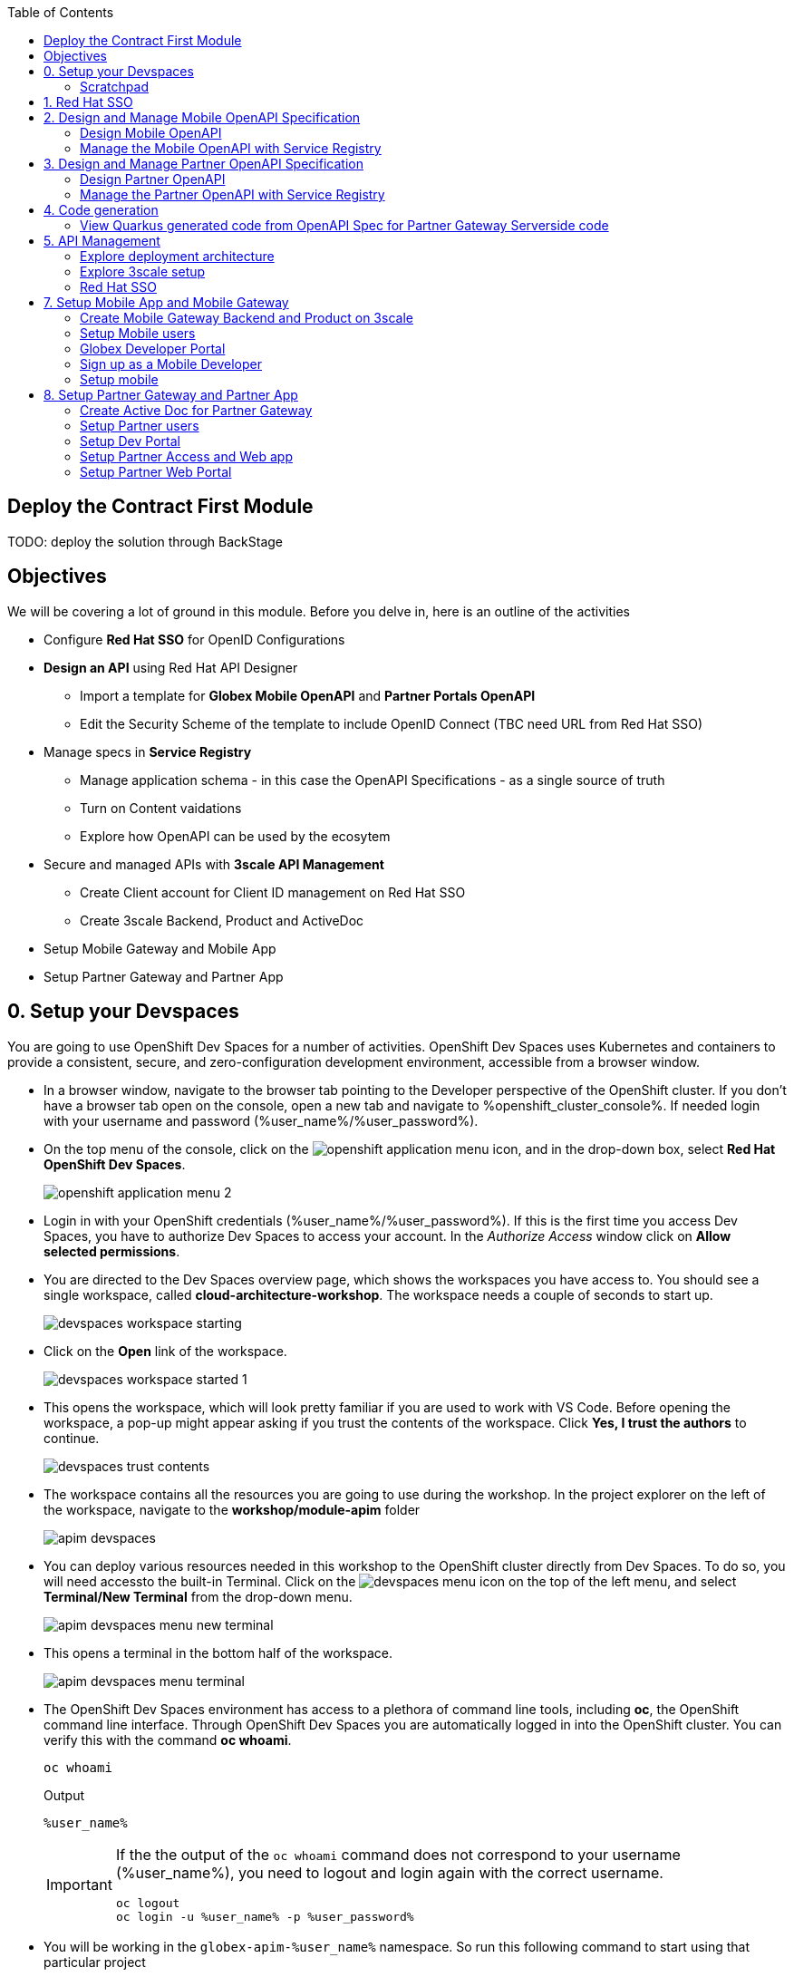:icons: font 

:toc: 

== Deploy the Contract First Module

TODO: deploy the solution through BackStage


== Objectives

We will be covering a lot of ground in this module. Before you delve in, here is an outline of the activities

* Configure *Red Hat SSO* for OpenID Configurations
* *Design an API* using Red Hat API Designer
** Import a template for *Globex Mobile OpenAPI* and *Partner Portals OpenAPI*
** Edit the Security Scheme of the template to include OpenID Connect (TBC need URL from Red Hat SSO)
* Manage specs in *Service Registry* 
** Manage application schema - in this case the OpenAPI Specifications - as a single source of truth
** Turn on Content vaidations
** Explore how OpenAPI can be used by the ecosytem
* Secure and managed APIs with *3scale API Management*
** Create Client account for Client ID management on Red Hat SSO
** Create 3scale Backend, Product and ActiveDoc
* Setup Mobile Gateway and Mobile App
* Setup Partner Gateway and Partner App

== 0. Setup your Devspaces 
You are going to use OpenShift Dev Spaces for a number of activities. OpenShift Dev Spaces uses Kubernetes and containers to provide a consistent, secure, and zero-configuration development environment, accessible from a browser window.

* In a browser window, navigate to the browser tab pointing to the Developer perspective of the OpenShift cluster. If you don't have a browser tab open on the console, open a new tab and navigate to %openshift_cluster_console%. If needed login with your username and password (%user_name%/%user_password%).

* On the top menu of the console, click on the image:images/openshift-application-menu.png[] icon, and in the drop-down box, select *Red Hat OpenShift Dev Spaces*.
+
image::images/openshift-application-menu-2.png[]

* Login in with your OpenShift credentials (%user_name%/%user_password%). If this is the first time you access Dev Spaces, you have to authorize Dev Spaces to access your account. In the _Authorize Access_ window click on *Allow selected permissions*.

* You are directed to the Dev Spaces overview page, which shows the workspaces you have access to. You should see a single workspace, called *cloud-architecture-workshop*. The workspace needs a couple of seconds to start up.
+
image::images/devspaces-workspace-starting.png[]

* Click on the *Open* link of the workspace.
+
image::images/devspaces-workspace-started-1.png[]

* This opens the workspace, which will look pretty familiar if you are used to work with VS Code. Before opening the workspace, a pop-up might appear asking if you trust the contents of the workspace. Click *Yes, I trust the authors* to continue.
+
image::images/devspaces-trust-contents.png[]

* The workspace contains all the resources you are going to use during the workshop. In the project explorer on the left of the workspace, navigate to the *workshop/module-apim* folder
+
image::images/apim/apim-devspaces.png[] 

* You can deploy various resources needed in this workshop to the OpenShift cluster directly from Dev Spaces. To do so, you will need accessto the built-in Terminal. Click on the image:images/devspaces-menu.png[] icon on the top of the left menu, and select *Terminal/New Terminal* from the drop-down menu.
+
image::images/apim/apim-devspaces-menu-new-terminal.png[]

* This opens a terminal in the bottom half of the workspace.
+
image::images/apim/apim-devspaces-menu-terminal.png[]

* The OpenShift Dev Spaces environment has access to a plethora of command line tools, including *oc*, the OpenShift  command line interface. Through OpenShift Dev Spaces you are automatically logged in into the OpenShift cluster. You can verify this with the command *oc whoami*.
+
----
oc whoami
----
+
.Output
----
%user_name%
----
+
[IMPORTANT]
====
If the the output of the `oc whoami` command does not correspond to your username (%user_name%), you need to logout and login again with the correct username.

----
oc logout
oc login -u %user_name% -p %user_password% 
----

====

* You will be working in the `globex-apim-%user_name%` namespace. So run this following command to start using that particular project

+
----
oc project `globex-apim-%user_name%`
----
+
.Output
----
%user_name%
----

+
image::images/apim/apim-terminal-setup.png[]

=== Scratchpad
As you work through this Contract First APIs module, there are a few variables and URLs that are needed throughout this activity. To make things easier and manageable we've setup a scratchpad within Devspaces. You can fill this scrachpad up with information needed as you are guided below so that you can progress through this activity faster.

== 1. Red Hat SSO 

Red Hat SSO is used in this module to both offer single-sign on to Mobile users, and also for securing the APIs. You can access Red Hat SSO from  %sso_tenant_console% and login using username and password (%user_name%/%user_password%).

We will be using OpenID Connect which offers a discovery mechanism, called OpenID Connect Discovery, where an OpenID server (here Red Hat SSO based on Keycloak) publishes its metadata at a well-known URL. This URL is typically a collection of various endpoints the server offers.

* Click on the *OpenID Endpoint Configuration* link to view the Well Known confguration. 
+
image::images/apim/apim-sso-login.png[]
* Here is how the *well-known OpenID configuration* looks like
+
image::images/apim/well-know-openid-configuration.png[]
* We are interested specifically in the following enpoints

[cols="20%,80%"]
|===
|Endpoint  | Description

| *OpenID Wellknown configuration*:  

\https://sso.%openshift_subdomain%/auth/realms/globex-%user_name%/.well-known/openid-configuration | This URL provides a mechanism to discover the End-User's OpenID Provider and obtain information needed to interact with it, including OpenID/OAuth endpoint locations. The following endpoints is fetched from this URL



| *issuer*:  

\https://sso.%openshift_subdomain%/auth/realms/globex-%user_name% | This value is needed when we need to authorise a user through single sign-on

| *token_endpoint* : 

\https://sso.%openshift_subdomain%/auth/realms/globex-%user_name%/protocol/openid-connect/token | clients  can obtain access tokens from the server using this token endpoint and use these same tokens to access  protected resources  (APIs in our case).

|===


== 2. Design and Manage Mobile OpenAPI Specification

API design refers to the process of developing application programming interfaces (APIs) that expose data and application functionality for use by developers and users. Red Hat API Designer, based on Apicurio, is a lightweight tool that helps you to design APIs. The API Designer sessions are stateless and you must save your API definition as a JSON file at the end of each session. 

In this step you will import the draft OpenAPI specs for *Mobile App* and *Partner Portal*  and edit them to include *Security Schemes*. Once the API design phase is complete you will then manage that within Red Hat Service Registry.

*Here is a outline of what you will achieve:*

* Import the Mobile OpenAPI  and Partner OpenAPI 
* Add security schemes to both the specifications and include Red Hat SSO's OpenID well-known configurations
* Manage the OpenAPIs with a Service Registry

We will handle the Mobile OpenAPIAPI first, and then onto Partner OpenAPI


=== Design Mobile OpenAPI
Within API designer you can import the content as text OR you may choose to upload the draft specification. To keep things simple, we'll import the content by simply pasting the draft spec as YAML based text into the API designer.

* Launch API Designer by clicking on this link %api_designer_url%[API Designer^]
* Click on the *New API* button.
+
image:images/apim/api-designer.png[] 
* Click on the *Source Tab* on the *New API* page. 
+
image::images/apim/api-new-api.png[]
* Copy `(Ctrl+A and Ctrl+C)` the  draft Moile OpenAPI specification template (in YAML) that is  be found at https://raw.githubusercontent.com/rh-cloud-architecture-workshop/globex-mobile-gateway/main/src/main/resources/mobile-gateway-openapi.yaml[Mobile Gateway OpenAPI^]
+
image:images/apim/mobile-draft-spec.png[]
* * Now replace the current content and paste `(Ctrl+A and Ctrl+V)` the copied draft OpenAPI spec into the API designer's *Source Tab*, and click on *Save* button as highlighted in the screenshot below.
image:images/apim/mobile-draft-imported.png[]
* Navigate back to the *Design Tab*
+
image:images/apim/api-design-tab.png[]
* You will now need to update the security scheme. Under the *SECURITY SCHEMES* section, click on *Add a security scheme* link
+
image::images/apim/api-designer-sec-scheme.png[]
* You are presented with the *Define the Security Scheme* page. Provide the following values in the form, and click on *Save*

[cols="20%,80%"]
|====
| *Name* | `openid-connect`
| *Description* | `OpenID Connect security scheme`
| *Security Type* | Choose `OpenID Connect`
| *OpenID Connect URL* | `\https://sso.%openshift_subdomain%/auth/realms/globex-%user_name%/.well-known/openid-configuration`
|====

image::images/apim/define-security-scheme.png[]


* You are navigated back to the homepage. Verify that you can see the *SECURITY SCHEMES* has been updated with your configuration
+
image::images/apim/security-scheme-complete.png[]
* The OpenAPI specificaion is now ready to be downloaded. Click on the *Save As -> Save as YAML*  button found on top-right of the page. Save the file in a place you can easily access.
* Don't close this broswer tab. You will use the Mobile OpenAPI  YAML content from the API Designer in the next step.
+
image::images/apim/api-download-as-yaml.png[]


=== Manage the Mobile OpenAPI with Service Registry

* Launch *Service Registry* by accessing this URL: %service_registry_url%[Service Registry^]
+
image::images/apim/service-registry-landing.png[]
* Click on the *Upload artifact* button as show in the above screenshot. You will be presented with a *Upload Artifact* wizard 
+
image::images/apim/sr-upload-artifact.png[]

* In the wizard, enter the following details, and click on the *Upload* button
|====
| Group | `globex`
| ID of the artifact | `mobileapi`
| Artifact textarea | Copy `(Ctrl+A and Ctrl+C)`  the YAML content of the Mobile OpenAPI specification from the API Designer, and Paste `(Ctrl+C)` into the textarea in *Service Registry*.
|====


image::images/apim/sr-spec-setting.png[]

* Note that the *Globex Mobile API Gateway* artifact has been uploaded and  stored within *Service Registry*
+
image::images/apim/sr-uploaded.png[]

* You can share this OpenAPI schema with others via this link 
+
----
%service_registry_url%/apis/registry/v2/groups/globex/artifacts/mobileapi
----

[NOTE]
====
Note if you have provided different values for Group and ID in the previous steps, the URL will vary accordingly.
====


----
Thus far, you have completed the OpenAPI design of Mobile API, added Security Scheme to it, and imported it into Service Registry to manage and govern the API spefication.

In the next step, you will perform a similar set of activities for the Partner OpenAPI specs.
----

== 3. Design and Manage Partner OpenAPI Specification

=== Design Partner OpenAPI
* Launch API Designer by clicking on this link %api_designer_url%[API Designer^]. 

[NOTE]
====
If API Designer page is already open, you can just close the tab and relaunch it. We don't need the Mobile OpenAPI specs from the previous section anymore (within API designer)
====
* Click on the *New API* button.
+
image:images/apim/api-designer.png[] 
* Click on the *Source Tab* on the *New API* page. 
+
image::images/apim/api-new-api.png[]
* Copy `(Ctrl+A and Ctrl+C)` the draft Partner OpenAPI specification (in YAML) that is found at https://raw.githubusercontent.com/rh-cloud-architecture-workshop/globex-partner-gateway/main/src/main/resources/partner-gateway-openapi.yaml[Partner Gateway OpenAPI^]
+
image:images/apim/partner-draft-spec.png[]
* Now replace the current content and paste `(Ctrl+A and Ctrl+V)` the copied draft Partner OpenAPI spec into the API designer's *Source Tab*, and click on *Save* button as highlighted in the screenshot below.
+
image:images/apim/partner-draft-imported.png[]
* Navigate back to the *Design Tab*
+
image:images/apim/partner-api-design-tab.png[]
* You will now need to update the security scheme. Under the *SECURITY SCHEMES* section, click on *Add a security scheme* link
+
image::images/apim/partner-api-designer-sec-scheme.png[]
* You are presented with the *Define the Security Scheme* page. Provide the following values in the form, and click on *Save*

[cols="20%,80%"]
|====
| *Name* | `openid-connect`
| *Description* | `OpenID Connect security scheme`
| *Security Type* | Choose `OpenID Connect`
| *OpenID Connect URL* | `\https://sso.%openshift_subdomain%/auth/realms/globex-%user_name%/.well-known/openid-configuration`
|====

image::images/apim/define-security-scheme.png[]


* You are navigated back to the homepage. Verify that you can see the *SECURITY SCHEMES* has been updated with your configuration
+
image::images/apim/partner-security-scheme-complete.png[]
* The OpenAPI specificaion is now ready to be downloaded. Click on the *Save As -> Save as YAML*  button found on top-right of the page. Save the file in a place you can easily access.
* Don't close this broswer tab. You will use the Partner OpenAPI YAML content from the API Designer in the next step.
+
image::images/apim/partner-api-download-as-yaml.png[]


=== Manage the Partner OpenAPI with Service Registry

* Launch *Service Registry* by accessing this URL: %service_registry_url%[Service Registry^]

[NOTE]
====
If the Service Registry browser tab is already open, navigate to the home page. You will see the Mobile API on the browser.
====

image::images/apim/partner-service-registry-landing.png[]

* Click on the *Upload artifact* button as show in the above screenshot. You will be presented with a *Upload Artifact* wizard 
+
image::images/apim/sr-upload-artifact.png[]

* In the wizard, enter the following details, and click on the *Upload* button
|====
| Group | `globex`
| ID of the artifact | `partnerapi`
| Artifact textarea | Copy `(Ctrl+A and Ctrl+C)`  the YAML content of the Partner OpenAPI specification from the API Designer, and Paste `(Ctrl+C)` into the textarea in *Service Registry*.
|====


image::images/apim/sr-spec-setting-partner.png[]

* Note that the *Globex Partner API Gateway* artifact has been uploaded and stored within *Service Registry*
+
image::images/apim/sr-uploaded-partner.png[]

* You can share this OpenAPI schema with others via this link 
+
----
%service_registry_url%/apis/registry/v2/groups/globex/artifacts/partnerapi
----

[NOTE]
====
Note if you have provided different values for Group and ID in the previous steps, the URL will vary accordingly.
====


----
Thus far, you have completed the OpenAPI design of both Mobile API and Partner API, added Security Scheme to them, and imported it into Service Registry to manage and govern the API spefication.

In the next step, you will look at how the schema can be used for Code Generation
----


== 4. Code generation
=== View Quarkus generated code from OpenAPI Spec for Partner Gateway Serverside code

----
Thus far, you have seen how the schema can be used for Code Generation.
The next step involves managing these Mobile and Partner APIs using Red Hat 3scale API Management.
----

== 5. API Management

The Mobile and Partner APIs have been designed, and are now managed and governed by Red Hat Service Registry. Fast forward a bit of time, and the backend API team has built the backend APIs and the API services are running on OpenShift.

In this step, you will 

* manage and secure these API end points using API Management
* setup Red Hat SSO to manage access to users SSO, and secure the APIs with OpenID Connect. 
* access the API Management's Developer Portal as Mobile Developer and as a Partner Developer to sign up for access of these APIs


=== Explore deployment architecture

=== Explore 3scale setup

=== Red Hat SSO
* Explore Red Hat SSO %sso_tenant_console%
* All wellknown endpoints are here %sso_tenant_realm_url%/.well-known/openid-configuration
* Create client id for Client Management 
+
image::images/apim/client-manager.png[]


image::images/apim/client-manager-setting.png[]

image::images/apim/client-manager-save.png[]

image::images/apim/client-realm-management.png[]

* Copy credentials. You will need this when setting up the 3scale products +

image::images/apim/client-manager-credentials.png[]

* You will also need the SSO *Issuer URL*. You can obtain this from Red Hat SSO's well known configurations endpoint %sso_tenant_realm_url%/.well-known/openid-configuration 
* From the JSON displayed on the browser, copy the URL againt the key `issuer`

+
image::images/apim/apim-sso-issue-url.png[]

Alternatively you can use this URL which %sso_tenant_issuer_url%


== 7. Setup Mobile App and Mobile Gateway
In this section you will integrate with the Globex APIs exposed specially for Globex Mobile App.

The Mobile Gateway has been build in Quarkus and acts as an API gateway for all of the Mobile app calls. To create the API endpoints and secure it, we will need to make those configurations necesssary on 3scale API management.

=== Create Mobile Gateway Backend and Product on 3scale
* Create Backend for Mobile Gateway
* In devspaces %DEVSPACES_URL%, under the folder   `workshop -> module-apim -> partners -> partner-gateway`, open the file `partner-gateway-product.yaml`
+ <TBC> - <change screenshot>

image::images/apim/product-gateway-product.png[] 

* Change the `issuerEndpoint` as highighted

e.g `https://%keycloak-url%/auth/realms/globex-%username%`

* It looks like this now  <TBC> - <change screenshot> +

image::images/apim/product-gateway-product-issuerendpoint.png[]
----
oc apply -f /projects/workshop-devspaces/workshop/module-apim/mobile/mobile-gateway/mobile-gateway-backend.yaml 
----

* You will see the output as +
----
backend.capabilities.3scale.net/globex-mobile-gateway-backend configured
----

* Create Product for Mobile Gateway by applying the change through the following command +
----
oc apply -f mobile-gateway/mobile-gateway-product.yaml 
----

* You will the see the following output: +
`product.capabilities.3scale.net/globex-partner-gateway-product created`

* You can now see that the backend and product  on 3scale

image::images/apim/apim-partner-pro-be-setup.png[]

* Navigate to %3scale_tenant%
https://3scale-user1-admin.apps.cluster-27dmc.27dmc.sandbox2087.opentlc.com/p/admin/dashboard

+
image::images/apim/apim-partner-3scale.png[]


==== Create Active Doc for Mobile Gateway

* Create a secret to hold the OpenAPI specification. The specification can be accessed via a URL as well. But for this activity we will be storing the spec in a secret, and refer to it from the ActiveDocs are as about to setup

* Access  %RH_SSO% to view the well known openid configuration, access the `token_endpoint` url as highlghted here +
image::images/apim/apim_sso_token_endpoint.png[]


* In devspaces %DEVSPACES_URL%, under the folder   `workshop -> module-apim -> mobile -> activedoc`, open the file `mobile-activedoc-secret.yaml`
* At the bottom of the file you will need to replace the `<replaceme>` placeholder with the  `Authorization URL` with the value copied in the previous step as highlighted here
image::images/apim/mobile-activedoc-secret.png

* Create this OpenAPI Specification in a secret +
----
oc create secret generic mobile-openapi-secret --from-file  /projects/workshop-devspaces/workshop/module-apim/mobile/activedoc/mobile-activedoc-secret.yaml
----
* Output
----
secret/mobile-openapi-secret created
----
* Create this Active Doc referencing this  secret
----
oc apply -f /projects/workshop-devspaces/workshop/module-apim/mobile/activedoc/mobile-activedoc.yaml 
----
* Output
----
activedoc.capabilities.3scale.net/mobile-gateway-activedoc created
----


image::images/apim/apim_partner_openshift_full_setup.png[]


image::images/apim/apim_3scale_activedoc.png[]

=== Setup Mobile users
* The Mobile developers of Globex will access the Developer Portal to signup for the APIs exposed to them.
* Typically they would access the developer portal and signup for an account which may as needed go through an approval process
* For the purpose of this workshop let us run a few commands to setup these users
* In the terminal run
----
oc apply -f /projects/workshop-devspaces/workshop/module-apim/users/mobile-dev-setup.yaml 
----

* You will see the output as 
----
developeraccount.capabilities.3scale.net/mobile-developeraccount created
secret/mobileuser.secret created
developeruser.capabilities.3scale.net/jane.mobile created
developeruser.capabilities.3scale.net/ron.mobile created
----
* You can view these users on the 3scale admin portal as well at %3scale_tenant%buyers/accounts

=== Globex Developer Portal
The changes needed on the Developer Portal has already been completed in the Partner section. You can proceed to sign up for an application to access the Mobile APIs now.

=== Sign up as a Mobile Developer
* Launch the Globex Developer Portal by clicking on this: %globex_developer_portal%[Developer Portal^]
* Sign in as one of the user you created in the previous section with
** username: `ron.mobile`
** password: `openshift`

=== Setup mobile
* Signup for application plan
* Patch Mobile app with client ID and Authorization URL from Developer Portal
* Setup redirect as * 
* setup weborigins for the URL %PARTNER_WEB_URL%
* Setup redirect on SSO as + and URL of the mobile-app


image::https://chart.googleapis.com/chart?chs=150x150&amp;cht=qr&amp;chl=https://globex-mobile-globex-apim-user1.apps.cluster-27dmc.27dmc.sandbox2087.opentlc.com[Globex Mobile,250,350]
 

== 8. Setup Partner Gateway and Partner App
* Create Backend for Partner Gateway
* In devspaces %DEVSPACES_URL%, under the folder   `workshop -> module-apim -> partners -> partner-gateway`, open the file `partner-gateway-product.yaml`
+
image::images/apim/[]

* Change the `issuerEndpoint` as highighterd

e.g `https://keycloak-redhatssonew.apps.jaya.local.sandbox1316.opentlc.com/auth/realms/globex-user1`

* It looks like this now

+
image::images/apim/product-gateway-product-issuerendpoint.png[]
```
cd /projects/workshop-devspaces/workshop/module-apim/partners
oc apply -f partner-gateway/partner-gateway-backend.yaml 
```

* You will see the output as +
```
backend.capabilities.3scale.net/globex-partner-gateway-backend configured
```

* Create Product for Partner Gateway by applying the change through the following command

```
oc apply -f partner-gateway/partner-gateway-product.yaml 
```

* You will the see the following output: +
`product.capabilities.3scale.net/globex-partner-gateway-product created`

* You can now see that the bacend and product have been created both on OpenShift and on 3scale
image::images/apim/apim-partner-pro-be-setup.png[]
* Navigate to %3scale_tenant%
https://3scale-user1-admin.apps.cluster-27dmc.27dmc.sandbox2087.opentlc.com/p/admin/dashboard
+
image::images/apim/apim-partner-3scale.png[]


=== Create Active Doc for Partner Gateway
* Create a secret to hold the OpenAPI specification. The specification can be accessed via a URL as well. But for this activity we will be storing the spec in a secret, and refer to it from the ActiveDocs are as about to setup

* Access  %RH_SSO% to view the well known openid configuration, access the `token_endpoint` url as highlghted here +
image::images/apim/apim_sso_token_endpoint.png[]

* In devspaces %DEVSPACES_URL%, under the folder   `workshop -> module-apim -> partners -> activedoc`, open the file `partner-activedoc-secret.yaml`
* Replace  the `tokenUrl` with the value copied in the previous step as highlighted here
image::images/apim/partner-activedoc-secret.png

* Create this OpenAPI Specification in a secret
```
oc create secret generic partner-openapi-secret --from-file  ../partners/activedoc/partner-activedoc-secret.yaml
```


Output
```
secret/partner-openapi-secret created
```

* Create this Active Doc referencing this  secret
```
oc apply -f ./activedoc/partner-activedoc.yaml 
```


Output
```
activedoc.capabilities.3scale.net/partner-gateway-activedoc created
```

image::images/apim/apim_partner_openshift_full_setup.png[]


image::images/apim/apim_3scale_activedoc.png[]

=== Setup Partner users
* The Partners of Globex will access the Developer Portal to signup for the APIs exposed to them.
* Typically they would access the developer portal and signup for an account which may as needed go through an approval process
* For the purpose of this workshop let us run a few commands to setup these users

images::partner-account-setup.png[]

* You can view these users on the 3scale admin portal as well at %3scale_tenant%buyers/accounts

=== Setup Dev Portal
* From the 3scale Admin portal navigate to the Audience page %3scale_tenant%buyers/accounts
* Navigate to `Settings -> Domains & Access` section at %3scale_tenant%/site/dns and remove the value in the textfield below the label `Developer Portal Access Code` as show below.. Click on `Update Account`

images::apim_domain_access.png[]
* This opens up the Developer Portal to public access without a accesscode

* The next step is to allow a Developer to access *Multiple Services* and *Multiple Applications*
* Navigate to `Developer Portal -> Feature Visibility` section, at %3scale_tenant%/p/admin/cms/switches 
* Click on the *Show* button against the features *Multiple Services* and *Multiple Applications* so that it appears as show and highlighted in the screenshot below. 

image::images/apim/apim_feature_visibility.png[]

* The Globex Developer Portal is all setup now for Partners to signup


=== Setup Partner Access and Web app
* Now you will wear the hat of a Partner of Globex.
* You will need to 
** Signup for access to the Globex Partner APIs
** Patch your application with the  the access credentials obtained in the previous step so that all calls from the partner app will be authenticated by 3scale and Globex Partner API Gateway can then respond to your request.

==== Signup for application as a partner
* Navigate to the Developer Portal %DEVELOPER_PORTAL%
* Click on *SIGN IN* on top right of the page
* Login using the admin user you had created `june.partnerz` and password `openshift`

image::images/apim/apim-devportal-signin.png[]
* You are invited to *Create Application*. Click on the *Create Application* button
image::images/apim/apim-devportal-firstpage.png[]
* Click on 	*Subscribe to Globex Partner Gateway Product* link

image::images/apim/apim-devportal-subscribe.png[]
* You are sucessfully subcribed to the service

image::images/apim/apim-devportal-subscribe-success.png[]

* Navigate to the *Applications tab* found on the top menu
* Click on *Create new application* link  +

image::images/apim/apim-devportal-create-new-app.png[]

* Give the plan a *Name* and a *Description* and click on *Create Application* 

image::images/apim/apim-devportal-create-new-app-2.png[]

* An application is created successfully. Make a note of the *Client ID* and *Client Secret*. You will be using this in the Partner Web application.

image::images/apim/apim-devportal-app-success.png[]

* Enter the value asterisk (*) in the **REDIRECT URL** field and click on **Submit** button. This is to setup the right Redirect URL for OAuth using Red Hat SSO




=== Setup Partner Web Portal

* In the previous section, you signed up for access as a Partner Developer and gained credentials to access the APIs Globex exposes.

* To update the Partner Web application you need 4 values
. Client ID
. Client Secret
. Token URL
. Globex API Endpoint

* These values are part of `globex-partner-web` Deployment and are highlighted in the screenshot below

image::images/apim/partner-web-deployment-env.png[]

. From the OpenShift console you can navigate to the Environment variables of `globex-partner-web`. You can do so easily by clicking on %openshift_cluster_console%//k8s/ns/globex-apim-user1/deployments/globex-partner-web/environment. 
. To replace the environment variable `GLOBEX_PARTNER_GATEWAY` fetch the  Globex API Endpoint from the *Globex Developer Portal* %globex_developer_portal% - TBC
** Navigate to %globex_developer_portal% and click on Documentation
** Copy the service end point for Partner Gateway
. To update the other values such as Client ID, Secret and Token URL, the corresponding Secret needs to be updated.
. In the Dev workspace, open the file  `/projects/workshop-devspaces/workshop/module-apim/partners/partner-web/secret.yaml` 
. Launch the terminal by +
----
cd /projects/workshop-devspaces/workshop/module-apim/partners/partner-web
----

. Update the Client Id, Secret and Token URL from the values from Developer Portal +
----
oc apply -f secret.yaml 


You will see this Output +
secret/globex-partner-web configured
----




* Navigate to %OPENSHIFT_CONSOLE% and navigate to globex_apim_user(_n_) project. (https://console-openshift-console.apps.jaya.local.sandbox1316.opentlc.com/topology/ns/globex-apim-user1?view=graph)
* Click on `globex-partner-web` deployment


